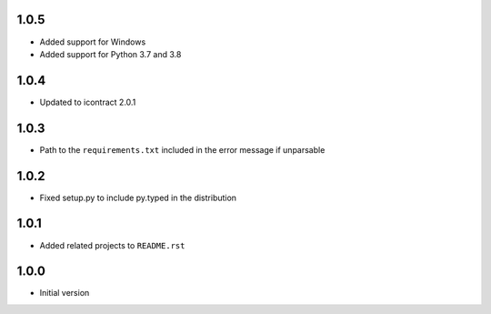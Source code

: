 1.0.5
=====
* Added support for Windows
* Added support for Python 3.7 and 3.8

1.0.4
=====
* Updated to icontract 2.0.1

1.0.3
=====
* Path to the ``requirements.txt`` included in the error message if unparsable

1.0.2
=====
* Fixed setup.py to include py.typed in the distribution

1.0.1
=====
* Added related projects to ``README.rst``

1.0.0
=====
* Initial version
